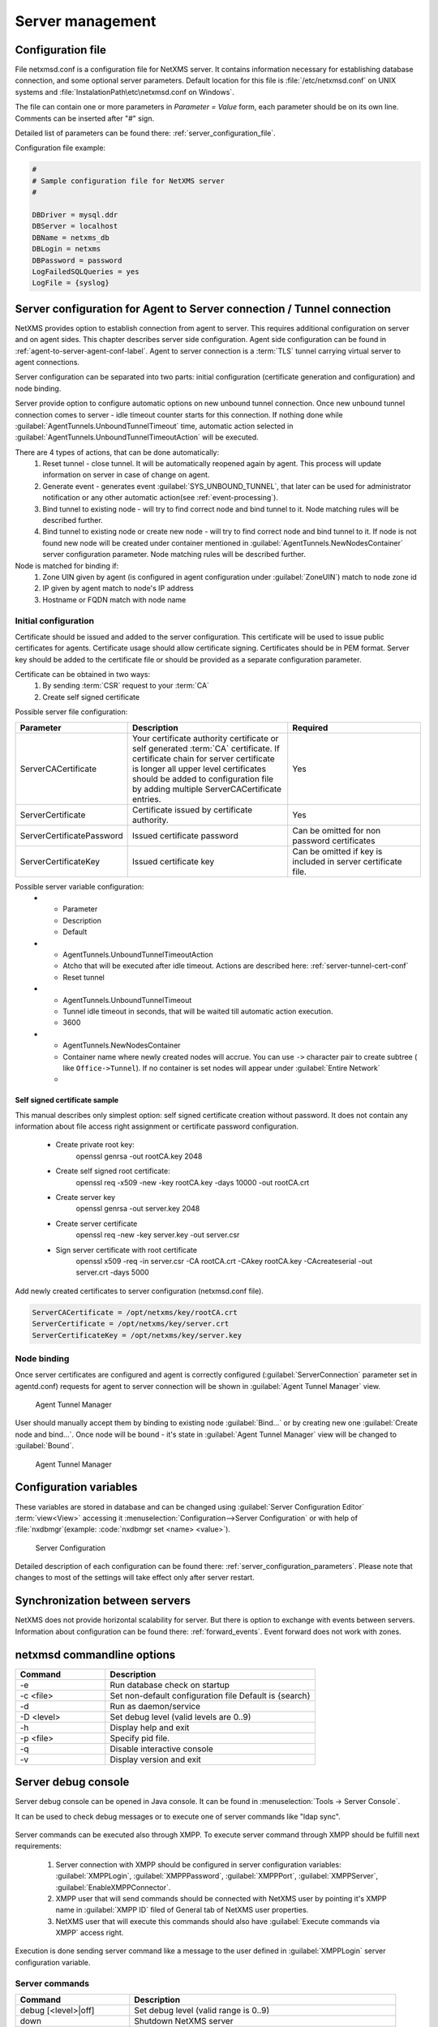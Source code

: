 #################
Server management
#################


Configuration file
==================

File netxmsd.conf is a configuration file for NetXMS server. It contains 
information necessary for establishing database connection, and some optional 
server parameters. Default location for this file is :file:`/etc/netxmsd.conf`
on UNIX systems and :file:`InstalationPath\etc\netxmsd.conf on Windows`.

The file can contain one or more parameters in *Parameter = Value* form, 
each parameter should be on its own line. Comments can be inserted after "#" sign.

Detailed list of parameters can be found there: :ref:`server_configuration_file`.    
    
Configuration file example:

.. code-block:: cfg  

  #
  # Sample configuration file for NetXMS server
  #

  DBDriver = mysql.ddr
  DBServer = localhost
  DBName = netxms_db
  DBLogin = netxms
  DBPassword = password
  LogFailedSQLQueries = yes
  LogFile = {syslog}
  
.. _server-tunnel-cert-conf:
  
Server configuration for Agent to Server connection / Tunnel connection
======================================================================= 

NetXMS provides option to establish connection from agent to server. This requires 
additional configuration on server and on agent sides. This chapter describes server 
side configuration. Agent side configuration can be found in :ref:`agent-to-server-agent-conf-label`.
Agent to server connection is a :term:`TLS` tunnel carrying virtual server to agent connections.

Server configuration can be separated into two parts: initial configuration (certificate generation and 
configuration) and node binding. 

.. versionadded:: 2.2.3
    Tunnel automatic action options
    
Server provide option to configure automatic options on new unbound tunnel connection. Once new unbound 
tunnel connection comes to server - idle timeout counter starts for this connection. If nothing done 
while :guilabel:`AgentTunnels.UnboundTunnelTimeout` time, automatic action selected in 
:guilabel:`AgentTunnels.UnboundTunnelTimeoutAction` will be executed. 

There are 4 types of actions, that can be done automatically:
    1. Reset tunnel - close tunnel. It will be automatically reopened again by agent. This process will 
       update information on server in case of change on agent.
    2. Generate event - generates event :guilabel:`SYS_UNBOUND_TUNNEL`, that later can be used for 
       administrator notification or any other automatic action(see :ref:`event-processing`). 
    3. Bind tunnel to existing node - will try to find correct node and bind tunnel to it. Node matching rules 
       will be described further. 
    4. Bind tunnel to existing node or create new node - will try to find correct node and bind tunnel to it. 
       If node is not found new node will be created under container mentioned in :guilabel:`AgentTunnels.NewNodesContainer`
       server configuration parameter.  Node matching rules will be described further. 
   
Node is matched for binding if:
    1. Zone UIN given by agent (is configured in agent configuration under :guilabel:`ZoneUIN`) match to node zone id
    2. IP given by agent match to node's IP address
    3. Hostname or FQDN match with node name
    

Initial configuration
---------------------

Certificate should be issued and added to the server configuration. This certificate 
will be used to issue public certificates for agents. Certificate usage should allow 
certificate signing. Certificates should be in PEM format. Server key should be 
added to the certificate file or should be provided as a separate configuration parameter. 

Certificate can be obtained in two ways:
    1. By sending :term:`CSR` request to your :term:`CA`
    2. Create self signed certificate

Possible server file configuration:

.. list-table:: 
  :widths: 30 70 60
  :header-rows: 1

  * - Parameter 
    - Description
    - Required
  * - ServerCACertificate
    - Your certificate authority certificate or self generated :term:`CA` certificate. If certificate 
      chain for server certificate is longer all upper level certificates should be added to 
      configuration file by adding multiple ServerCACertificate entries.
    - Yes
  * - ServerCertificate
    - Certificate issued by certificate authority.
    - Yes
  * - ServerCertificatePassword
    - Issued certificate password
    - Can be omitted for non password certificates
  * - ServerCertificateKey
    - Issued certificate key
    - Can be omitted if key is included in server certificate file. 
    
Possible server variable configuration:
  * - Parameter 
    - Description
    - Default
  * - AgentTunnels.UnboundTunnelTimeoutAction
    - Atcho that will be executed after idle timeout. Actions are described here: :ref:`server-tunnel-cert-conf`
    - Reset tunnel
  * - AgentTunnels.UnboundTunnelTimeout
    - Tunnel idle timeout in seconds, that will be waited till automatic action execution.
    - 3600
  * - AgentTunnels.NewNodesContainer
    - Container name where newly created nodes will accrue. You can use ``->`` character pair to create 
      subtree ( like ``Office->Tunnel``). If no container is set nodes will appear under :guilabel:`Entire Network`
    - 

Self signed certificate sample
~~~~~~~~~~~~~~~~~~~~~~~~~~~~~~

This manual describes only simplest option: self signed certificate creation without password. It 
does not contain any information about file access right assignment or certificate password configuration. 

    * Create private root key:
        openssl genrsa -out rootCA.key 2048
    * Create self signed root certificate:
        openssl req -x509 -new -key rootCA.key -days 10000 -out rootCA.crt
    * Create server key
        openssl genrsa -out server.key 2048
    * Create server certificate
        openssl req -new -key server.key -out server.csr
    * Sign server certificate with root certificate
        openssl x509 -req -in server.csr -CA rootCA.crt -CAkey rootCA.key -CAcreateserial -out server.crt -days 5000

Add newly created certificates to server configuration (netxmsd.conf file).

.. code-block:: cfg  

    ServerCACertificate = /opt/netxms/key/rootCA.crt
    ServerCertificate = /opt/netxms/key/server.crt
    ServerCertificateKey = /opt/netxms/key/server.key

    
Node binding
------------

Once server certificates are configured and agent is correctly configured (:guilabel:`ServerConnection` 
parameter set in agentd.conf) requests for agent to server connection will be shown in :guilabel:`Agent Tunnel Manager` view. 

.. figure:: _images/tunnel_unbound_node.png
   :scale: 65%

   Agent Tunnel Manager
   
User should manually accept them by binding to existing node :guilabel:`Bind...` or by creating 
new one :guilabel:`Create node and bind...`. Once node will be bound - it's state in :guilabel:`Agent Tunnel Manager` 
view will be changed to :guilabel:`Bound`.

.. figure:: _images/tunnel_bound_node.png
   :scale: 65%

   Agent Tunnel Manager

  
Configuration variables
=======================

These variables are stored in database and can be changed using 
:guilabel:`Server Configuration Editor` :term:`view<View>` accessing it
:menuselection:`Configuration-->Server Configuration` or with help 
of :file:`nxdbmgr`(example: :code:`nxdbmgr set <name> <value>`).

.. figure:: _images/server_configuration.png
   :scale: 65%

   Server Configuration

Detailed description of each configuration can be found there: :ref:`server_configuration_parameters`.
Please note that changes to most of the settings will take effect only after server restart. 

Synchronization between servers
===============================

NetXMS does not provide horizontal scalability for server. But there is option to exchange with 
events between servers. Information about configuration can be found there: :ref:`forward_events`.
Event forward does not work with zones. 

netxmsd commandline options
===========================

.. list-table:: 
  :widths: 30 70
  :header-rows: 1

  * - Command 
    - Description
  * - -e
    - Run database check on startup
  * - -c <file>
    - Set non-default configuration file
      Default is {search}
  * - -d
    - Run as daemon/service
  * - -D <level>
    - Set debug level (valid levels are 0..9)
  * - -h
    - Display help and exit
  * - -p <file>
    - Specify pid file.
  * - -q
    - Disable interactive console
  * - -v
    - Display version and exit

    
.. _server-debug-console:

Server debug console
====================

Server debug console can be opened in Java console. It can be found in 
:menuselection:`Tools -> Server Console`.

It can be used to check debug messages or to execute one of server 
commands like "ldap sync".

.. figure:: _images/server_console.png
   :scale: 65%

Server commands can be executed also through XMPP. To execute server command 
through XMPP should be fulfill next requirements:

  1. Server connection with XMPP should be configured in server configuration variables: 
     :guilabel:`XMPPLogin`, :guilabel:`XMPPPassword`, :guilabel:`XMPPPort`, 
     :guilabel:`XMPPServer`, :guilabel:`EnableXMPPConnector`. 
  2. XMPP user that will send commands should be connected with NetXMS user by pointing 
     it's XMPP name in :guilabel:`XMPP ID` filed of General tab of NetXMS user 
     properties. 
  3. NetXMS user that will execute this commands should also have 
     :guilabel:`Execute commands via XMPP` access right. 
  
Execution is done sending server command like a message to the user defined in 
:guilabel:`XMPPLogin` server configuration variable. 
   
Server commands
---------------

.. list-table:: 
  :widths: 30 70
  :header-rows: 1

  * - Command 
    - Description
  * - debug [<level>|off]
    - Set debug level (valid range is 0..9)
  * - down 
    - Shutdown NetXMS server
  * - exec <script> [<params>]
    - Executes NXSL script from script library
  * - exit
    - Exit from remote session
  * - kill <session>
    - Kill client session
  * - get <variable>
    - Get value of server configuration variable
  * - help
    - Display this help
  * - ldapsync
    - Synchronize ldap users with local user database
  * - poll <type> <node>
    - Initiate node poll
  * - raise <exception>
    - Raise exception
  * - set <variable> <value>
    - Set value of server configuration variable
  * - show components <node>
    - Show physical components of given node
  * - show dbcp
    - Show active sessions in database connection pool
  * - show fdb <node>
    - Show forwarding database for node
  * - show flags
    - Show internal server flags
  * - show index <index> 
    - Show internal index
  * - show modules
    - Show loaded server modules
  * - show objects
    - Dump network objects to screen
  * - show pollers
    - Show poller threads state information
  * - show queues
    - Show internal queues statistics
  * - show routing-table <node>
    - Show cached routing table for node
  * - show sessions
    - Show active client sessions
  * - show stats
    - Show server statistics
  * - show topology <node>
    - Collect and show link layer topology for node
  * - show users
    - Show users
  * - show vlans <node>
    - Show cached VLAN information for node
  * - show watchdog
    - Display watchdog information
  * - trace <node1> <node2>
    - Show network path trace between two nodes
    

Configuring self-monitoring
===========================


Database connection pool
========================

ICMP proxy
==========

To used ICMP proxy Ping subagent should be loaded for ICMP proxy node. 

This proxy is used to check node availability when :ref:`Zones <zones>` are used. 

.. figure:: _images/node_communications_tab.png
